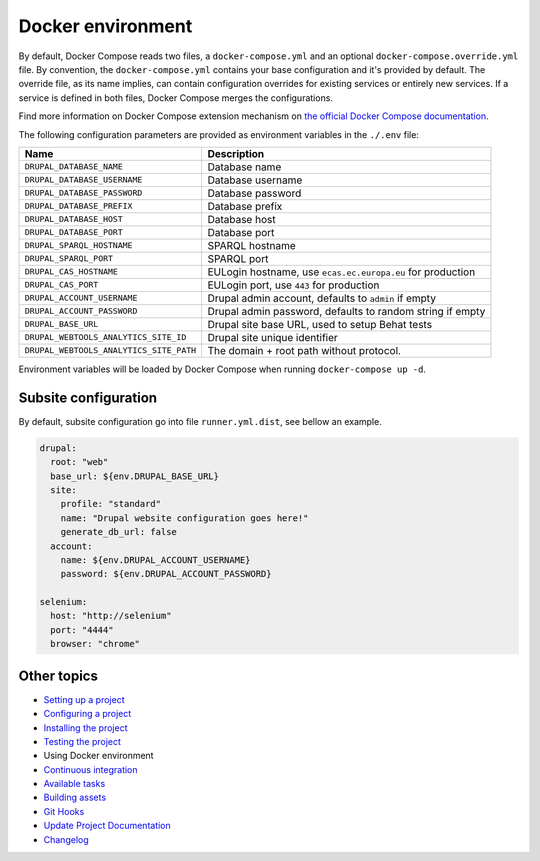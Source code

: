 
Docker environment
==================

By default, Docker Compose reads two files, a ``docker-compose.yml`` and an optional ``docker-compose.override.yml`` file.
By convention, the ``docker-compose.yml`` contains your base configuration and it's provided by default.
The override file, as its name implies, can contain configuration overrides for existing services or entirely new
services.
If a service is defined in both files, Docker Compose merges the configurations.

Find more information on Docker Compose extension mechanism on
`the official Docker Compose documentation <https://docs.docker.com/compose/extends/>`_.

The following configuration parameters are provided as environment variables in the ``./.env`` file:

.. list-table::
   :header-rows: 1

   * - Name
     - Description
   * - ``DRUPAL_DATABASE_NAME``
     - Database name
   * - ``DRUPAL_DATABASE_USERNAME``
     - Database username
   * - ``DRUPAL_DATABASE_PASSWORD``
     - Database password
   * - ``DRUPAL_DATABASE_PREFIX``
     - Database prefix
   * - ``DRUPAL_DATABASE_HOST``
     - Database host
   * - ``DRUPAL_DATABASE_PORT``
     - Database port
   * - ``DRUPAL_SPARQL_HOSTNAME``
     - SPARQL hostname
   * - ``DRUPAL_SPARQL_PORT``
     - SPARQL port
   * - ``DRUPAL_CAS_HOSTNAME``
     - EULogin hostname, use ``ecas.ec.europa.eu`` for production
   * - ``DRUPAL_CAS_PORT``
     - EULogin port, use ``443`` for production
   * - ``DRUPAL_ACCOUNT_USERNAME``
     - Drupal admin account, defaults to ``admin`` if empty
   * - ``DRUPAL_ACCOUNT_PASSWORD``
     - Drupal admin password, defaults to random string if empty
   * - ``DRUPAL_BASE_URL``
     - Drupal site base URL, used to setup Behat tests
   * - ``DRUPAL_WEBTOOLS_ANALYTICS_SITE_ID``
     - Drupal site unique identifier
   * - ``DRUPAL_WEBTOOLS_ANALYTICS_SITE_PATH``
     - The domain + root path without protocol.


Environment variables will be loaded by Docker Compose when running ``docker-compose up -d``.

Subsite configuration
^^^^^^^^^^^^^^^^^^^^^

By default, subsite configuration go into file ``runner.yml.dist``\ , see bellow an example.

.. code-block::

   drupal:
     root: "web"
     base_url: ${env.DRUPAL_BASE_URL}
     site:
       profile: "standard"
       name: "Drupal website configuration goes here!"
       generate_db_url: false
     account:
       name: ${env.DRUPAL_ACCOUNT_USERNAME}
       password: ${env.DRUPAL_ACCOUNT_PASSWORD}

   selenium:
     host: "http://selenium"
     port: "4444"
     browser: "chrome"

Other topics
^^^^^^^^^^^^


* `Setting up a project </docs/setting-up-project.md>`_
* `Configuring a project </docs/configuring-project.md>`_
* `Installing the project </docs/installing-project.md>`_
* `Testing the project </docs/testing-project.md>`_
* Using Docker environment
* `Continuous integration </docs/continuous-integration.md>`_
* `Available tasks </docs/available-tasks.md>`_
* `Building assets </docs/building-assets.md>`_
* `Git Hooks </docs/git-hooks.md>`_
* `Update Project Documentation </docs/project-documentation.md>`_
* `Changelog </CHANGELOG.md>`_
